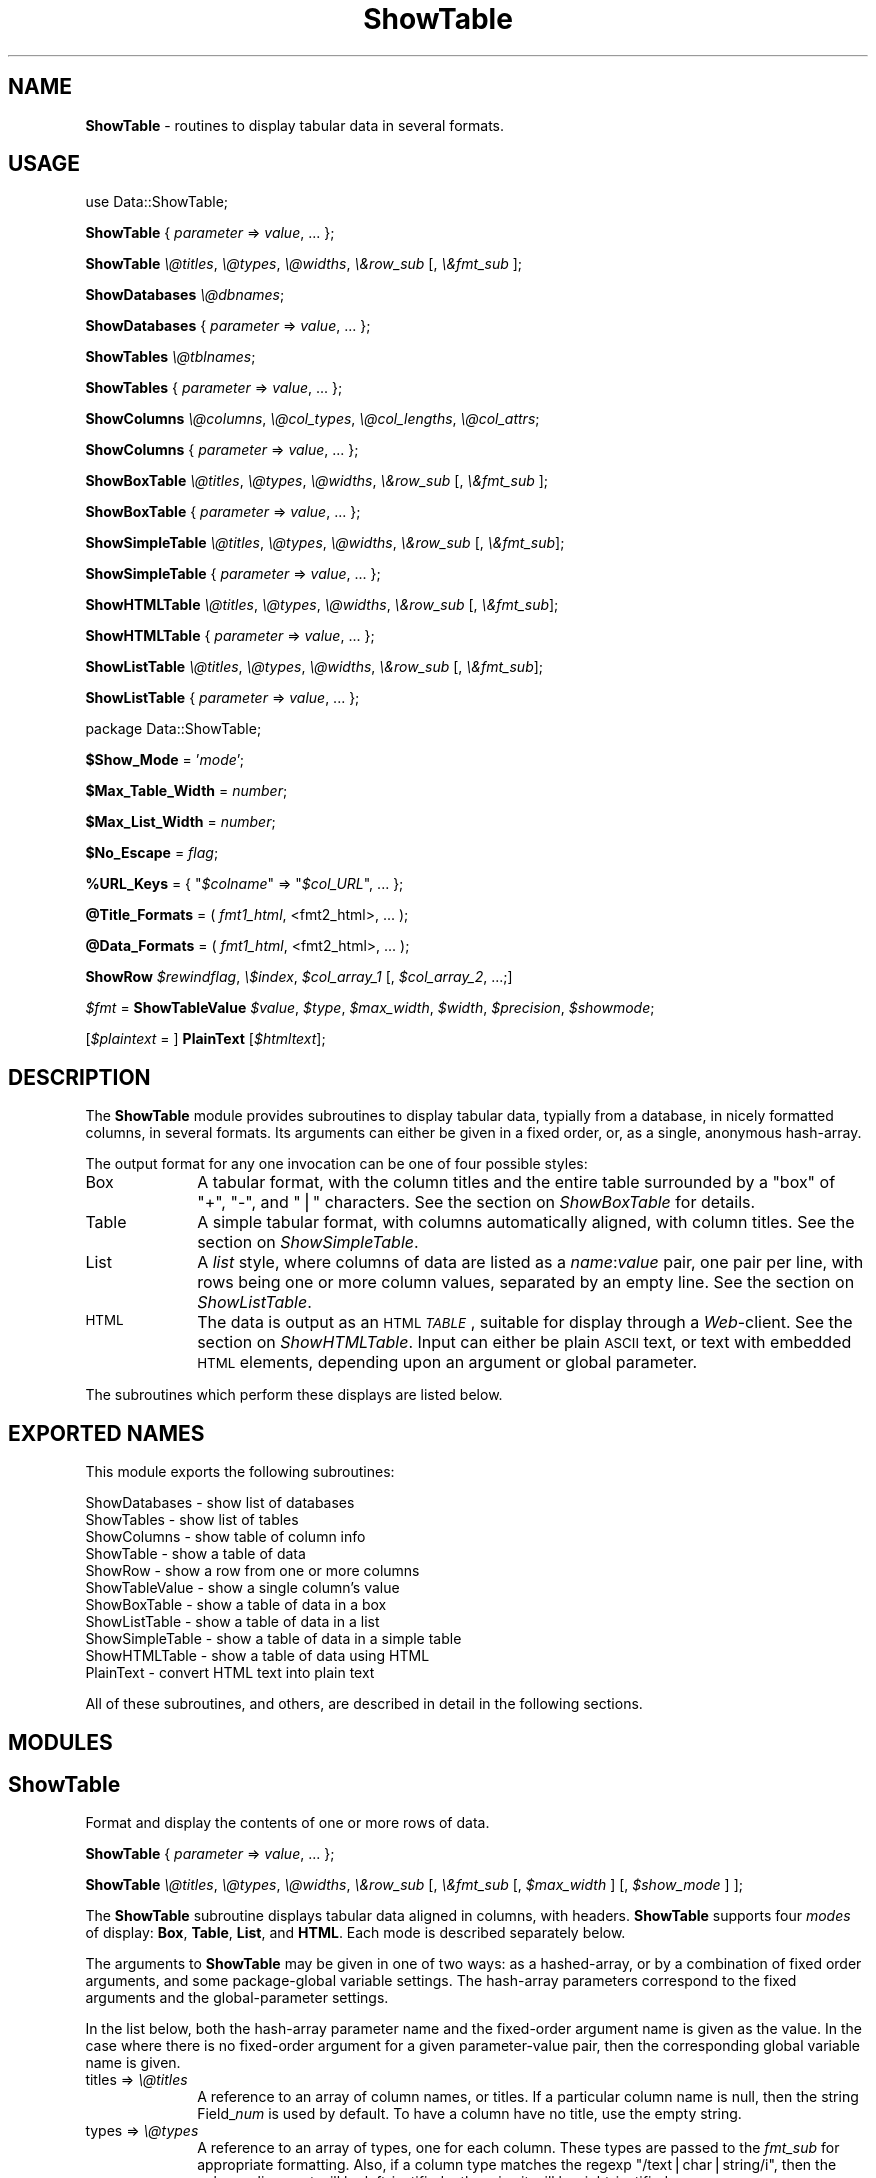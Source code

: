 .rn '' }`
''' $RCSfile$$Revision$$Date$
'''
''' $Log$
'''
.de Sh
.br
.if t .Sp
.ne 5
.PP
\fB\\$1\fR
.PP
..
.de Sp
.if t .sp .5v
.if n .sp
..
.de Ip
.br
.ie \\n(.$>=3 .ne \\$3
.el .ne 3
.IP "\\$1" \\$2
..
.de Vb
.ft CW
.nf
.ne \\$1
..
.de Ve
.ft R

.fi
..
'''
'''
'''     Set up \*(-- to give an unbreakable dash;
'''     string Tr holds user defined translation string.
'''     Bell System Logo is used as a dummy character.
'''
.tr \(*W-|\(bv\*(Tr
.ie n \{\
.ds -- \(*W-
.ds PI pi
.if (\n(.H=4u)&(1m=24u) .ds -- \(*W\h'-12u'\(*W\h'-12u'-\" diablo 10 pitch
.if (\n(.H=4u)&(1m=20u) .ds -- \(*W\h'-12u'\(*W\h'-8u'-\" diablo 12 pitch
.ds L" ""
.ds R" ""
'''   \*(M", \*(S", \*(N" and \*(T" are the equivalent of
'''   \*(L" and \*(R", except that they are used on ".xx" lines,
'''   such as .IP and .SH, which do another additional levels of
'''   double-quote interpretation
.ds M" """
.ds S" """
.ds N" """""
.ds T" """""
.ds L' '
.ds R' '
.ds M' '
.ds S' '
.ds N' '
.ds T' '
'br\}
.el\{\
.ds -- \(em\|
.tr \*(Tr
.ds L" ``
.ds R" ''
.ds M" ``
.ds S" ''
.ds N" ``
.ds T" ''
.ds L' `
.ds R' '
.ds M' `
.ds S' '
.ds N' `
.ds T' '
.ds PI \(*p
'br\}
.\"	If the F register is turned on, we'll generate
.\"	index entries out stderr for the following things:
.\"		TH	Title 
.\"		SH	Header
.\"		Sh	Subsection 
.\"		Ip	Item
.\"		X<>	Xref  (embedded
.\"	Of course, you have to process the output yourself
.\"	in some meaninful fashion.
.if \nF \{
.de IX
.tm Index:\\$1\t\\n%\t"\\$2"
..
.nr % 0
.rr F
.\}
.TH ShowTable 3 "perl 5.005, patch 03" "2/Mar/1997" "User Contributed Perl Documentation"
.UC
.if n .hy 0
.if n .na
.ds C+ C\v'-.1v'\h'-1p'\s-2+\h'-1p'+\s0\v'.1v'\h'-1p'
.de CQ          \" put $1 in typewriter font
.ft CW
'if n "\c
'if t \\&\\$1\c
'if n \\&\\$1\c
'if n \&"
\\&\\$2 \\$3 \\$4 \\$5 \\$6 \\$7
'.ft R
..
.\" @(#)ms.acc 1.5 88/02/08 SMI; from UCB 4.2
.	\" AM - accent mark definitions
.bd B 3
.	\" fudge factors for nroff and troff
.if n \{\
.	ds #H 0
.	ds #V .8m
.	ds #F .3m
.	ds #[ \f1
.	ds #] \fP
.\}
.if t \{\
.	ds #H ((1u-(\\\\n(.fu%2u))*.13m)
.	ds #V .6m
.	ds #F 0
.	ds #[ \&
.	ds #] \&
.\}
.	\" simple accents for nroff and troff
.if n \{\
.	ds ' \&
.	ds ` \&
.	ds ^ \&
.	ds , \&
.	ds ~ ~
.	ds ? ?
.	ds ! !
.	ds /
.	ds q
.\}
.if t \{\
.	ds ' \\k:\h'-(\\n(.wu*8/10-\*(#H)'\'\h"|\\n:u"
.	ds ` \\k:\h'-(\\n(.wu*8/10-\*(#H)'\`\h'|\\n:u'
.	ds ^ \\k:\h'-(\\n(.wu*10/11-\*(#H)'^\h'|\\n:u'
.	ds , \\k:\h'-(\\n(.wu*8/10)',\h'|\\n:u'
.	ds ~ \\k:\h'-(\\n(.wu-\*(#H-.1m)'~\h'|\\n:u'
.	ds ? \s-2c\h'-\w'c'u*7/10'\u\h'\*(#H'\zi\d\s+2\h'\w'c'u*8/10'
.	ds ! \s-2\(or\s+2\h'-\w'\(or'u'\v'-.8m'.\v'.8m'
.	ds / \\k:\h'-(\\n(.wu*8/10-\*(#H)'\z\(sl\h'|\\n:u'
.	ds q o\h'-\w'o'u*8/10'\s-4\v'.4m'\z\(*i\v'-.4m'\s+4\h'\w'o'u*8/10'
.\}
.	\" troff and (daisy-wheel) nroff accents
.ds : \\k:\h'-(\\n(.wu*8/10-\*(#H+.1m+\*(#F)'\v'-\*(#V'\z.\h'.2m+\*(#F'.\h'|\\n:u'\v'\*(#V'
.ds 8 \h'\*(#H'\(*b\h'-\*(#H'
.ds v \\k:\h'-(\\n(.wu*9/10-\*(#H)'\v'-\*(#V'\*(#[\s-4v\s0\v'\*(#V'\h'|\\n:u'\*(#]
.ds _ \\k:\h'-(\\n(.wu*9/10-\*(#H+(\*(#F*2/3))'\v'-.4m'\z\(hy\v'.4m'\h'|\\n:u'
.ds . \\k:\h'-(\\n(.wu*8/10)'\v'\*(#V*4/10'\z.\v'-\*(#V*4/10'\h'|\\n:u'
.ds 3 \*(#[\v'.2m'\s-2\&3\s0\v'-.2m'\*(#]
.ds o \\k:\h'-(\\n(.wu+\w'\(de'u-\*(#H)/2u'\v'-.3n'\*(#[\z\(de\v'.3n'\h'|\\n:u'\*(#]
.ds d- \h'\*(#H'\(pd\h'-\w'~'u'\v'-.25m'\f2\(hy\fP\v'.25m'\h'-\*(#H'
.ds D- D\\k:\h'-\w'D'u'\v'-.11m'\z\(hy\v'.11m'\h'|\\n:u'
.ds th \*(#[\v'.3m'\s+1I\s-1\v'-.3m'\h'-(\w'I'u*2/3)'\s-1o\s+1\*(#]
.ds Th \*(#[\s+2I\s-2\h'-\w'I'u*3/5'\v'-.3m'o\v'.3m'\*(#]
.ds ae a\h'-(\w'a'u*4/10)'e
.ds Ae A\h'-(\w'A'u*4/10)'E
.ds oe o\h'-(\w'o'u*4/10)'e
.ds Oe O\h'-(\w'O'u*4/10)'E
.	\" corrections for vroff
.if v .ds ~ \\k:\h'-(\\n(.wu*9/10-\*(#H)'\s-2\u~\d\s+2\h'|\\n:u'
.if v .ds ^ \\k:\h'-(\\n(.wu*10/11-\*(#H)'\v'-.4m'^\v'.4m'\h'|\\n:u'
.	\" for low resolution devices (crt and lpr)
.if \n(.H>23 .if \n(.V>19 \
\{\
.	ds : e
.	ds 8 ss
.	ds v \h'-1'\o'\(aa\(ga'
.	ds _ \h'-1'^
.	ds . \h'-1'.
.	ds 3 3
.	ds o a
.	ds d- d\h'-1'\(ga
.	ds D- D\h'-1'\(hy
.	ds th \o'bp'
.	ds Th \o'LP'
.	ds ae ae
.	ds Ae AE
.	ds oe oe
.	ds Oe OE
.\}
.rm #[ #] #H #V #F C
.SH "NAME"
\fBShowTable\fR \- routines to display tabular data in several formats.
.SH "USAGE"
\f(CWuse Data::ShowTable;\fR
.PP
\fBShowTable\fR { \fIparameter\fR => \fIvalue\fR, ... };
.PP
\fBShowTable\fR \fI\e@titles\fR, \fI\e@types\fR, \fI\e@widths\fR, \fI\e&row_sub\fR [, \fI\e&fmt_sub\fR ];
.PP
\fBShowDatabases\fR \fI\e@dbnames\fR;
.PP
\fBShowDatabases\fR { \fIparameter\fR => \fIvalue\fR, ... };
.PP
\fBShowTables\fR \fI\e@tblnames\fR;
.PP
\fBShowTables\fR { \fIparameter\fR => \fIvalue\fR, ... };
.PP
\fBShowColumns\fR \fI\e@columns\fR, \fI\e@col_types\fR, \fI\e@col_lengths\fR, \fI\e@col_attrs\fR;
.PP
\fBShowColumns\fR { \fIparameter\fR => \fIvalue\fR, ... };
.PP
\fBShowBoxTable\fR \fI\e@titles\fR, \fI\e@types\fR, \fI\e@widths\fR, \fI\e&row_sub\fR [, \fI\e&fmt_sub\fR ];
.PP
\fBShowBoxTable\fR { \fIparameter\fR => \fIvalue\fR, ... };
.PP
\fBShowSimpleTable\fR \fI\e@titles\fR, \fI\e@types\fR, \fI\e@widths\fR, \fI\e&row_sub\fR [, \fI\e&fmt_sub\fR];
.PP
\fBShowSimpleTable\fR { \fIparameter\fR => \fIvalue\fR, ... };
.PP
\fBShowHTMLTable\fR \fI\e@titles\fR, \fI\e@types\fR, \fI\e@widths\fR, \fI\e&row_sub\fR [, \fI\e&fmt_sub\fR];
.PP
\fBShowHTMLTable\fR { \fIparameter\fR => \fIvalue\fR, ... };
.PP
\fBShowListTable\fR \fI\e@titles\fR, \fI\e@types\fR, \fI\e@widths\fR, \fI\e&row_sub\fR [, \fI\e&fmt_sub\fR];
.PP
\fBShowListTable\fR { \fIparameter\fR => \fIvalue\fR, ... };
.PP
\f(CWpackage Data::ShowTable\fR;
.PP
\fB$Show_Mode\fR = \*(L'\fImode\fR\*(R';
.PP
\fB$Max_Table_Width\fR = \fInumber\fR;
.PP
\fB$Max_List_Width\fR = \fInumber\fR;
.PP
\fB$No_Escape\fR = \fIflag\fR;
.PP
\fB%URL_Keys\fR = { \*(L"\fI$colname\fR\*(R" => \*(L"\fI$col_URL\fR\*(R", ... };
.PP
\fB@Title_Formats\fR = ( \fIfmt1_html\fR, <fmt2_html>, ... );
.PP
\fB@Data_Formats\fR = ( \fIfmt1_html\fR, <fmt2_html>, ... );
.PP
\fBShowRow\fR \fI$rewindflag\fR, \fI\e$index\fR, \fI$col_array_1\fR [, \fI$col_array_2\fR, ...;]
.PP
\fI$fmt\fR = \fBShowTableValue\fR \fI$value\fR, \fI$type\fR, \fI$max_width\fR, \fI$width\fR, \fI$precision\fR, \fI$showmode\fR;
.PP
[\fI$plaintext\fR = ] \fBPlainText\fR [\fI$htmltext\fR];
.SH "DESCRIPTION"
The \fBShowTable\fR module provides subroutines to display tabular data,
typially from a database, in nicely formatted columns, in several formats.
Its arguments can either be given in a fixed order, or, as
a single, anonymous hash-array.
.PP
The output format for any one invocation can be one of four possible styles:
.Ip "Box" 10
A tabular format, with the column titles and the entire table surrounded by a
\*(L"box\*(R" of \*(L"\f(CW+\fR\*(R", \*(L"\f(CW-\fR\*(R", and \*(L"\f(CW|\fR\*(R" characters.  See the section on \fIShowBoxTable\fR for details.
.Ip "Table" 10
A simple tabular format, with columns automatically aligned, with column titles.
See the section on \fIShowSimpleTable\fR.
.Ip "List" 10
A \fIlist\fR style, where columns of data are listed as a \fIname\fR:\fIvalue\fR pair, one
pair per line, with rows being one or more column values, separated by an empty line.
See the section on \fIShowListTable\fR.
.Ip "\s-1HTML\s0" 10
The data is output as an \s-1HTML\s0 \fI\s-1TABLE\s0\fR, suitable for display through a \fIWeb\fR\-client.
See the section on \fIShowHTMLTable\fR.  Input can either be plain \s-1ASCII\s0 text, or text
with embedded \s-1HTML\s0 elements, depending upon an argument or global parameter.
.PP
The subroutines which perform these displays are listed below.
.SH "EXPORTED NAMES"
This module exports the following subroutines: 
.PP
.Vb 11
\& ShowDatabases    - show list of databases
\& ShowTables       - show list of tables
\& ShowColumns      - show table of column info
\& ShowTable        - show a table of data
\& ShowRow          - show a row from one or more columns
\& ShowTableValue   - show a single column's value
\& ShowBoxTable     - show a table of data in a box
\& ShowListTable    - show a table of data in a list
\& ShowSimpleTable  - show a table of data in a simple table
\& ShowHTMLTable    - show a table of data using HTML
\& PlainText        - convert HTML text into plain text
.Ve
All of these subroutines, and others, are described in detail in the
following sections.
.SH "MODULES"
.SH "ShowTable"
Format and display the contents of one or more rows of data.
.PP
\ \ \fBShowTable\fR { \fIparameter\fR => \fIvalue\fR, ... };
.PP
\ \ \fBShowTable\fR \fI\e@titles\fR, \fI\e@types\fR, \fI\e@widths\fR, \fI\e&row_sub\fR 
[, \fI\e&fmt_sub\fR [, \fI$max_width\fR ] [, \fI$show_mode\fR ] ];
.PP
The \fBShowTable\fR subroutine displays tabular data aligned in columns,
with headers.  \fBShowTable\fR supports four \fImodes\fR of display: \fBBox\fR, \fBTable\fR,
\fBList\fR, and \fBHTML\fR.  Each mode is described separately below.
.PP
The arguments to \fBShowTable\fR may be given in one of two ways: as a
hashed-array, or by a combination of fixed order arguments, and some
package-global variable settings.  The hash-array parameters correspond
to the fixed arguments and the global-parameter settings.
.PP
In the list below, both the hash-array parameter name and the
fixed-order argument name is given as the value.  In the case where
there is no fixed-order argument for a given parameter-value pair, then
the corresponding global variable name is given.
.Ip "\f(CWtitles\fR => \fI\e@titles\fR" 10
A reference to an array of column names, or titles.  If a particular column name
is null, then the string \f(CWField_\fInum\fR\fR is used by default.  To have a column
have no title, use the empty string.
.Ip "\f(CWtypes\fR => \fI\e@types\fR" 10
A reference to an array of types, one for each column.  These types are
passed to the \fIfmt_sub\fR for appropriate formatting.  Also, if a column
type matches the regexp \*(L"\f(CW/text|char|string/i\fR\*(R", then the column
alignment will be left-justified, otherwise it will be right-justified.
.Ip "\f(CWwidths\fR => \fI\e@widths\fR" 10
A reference to an array of column widths, which may be given as an integer, or
as a string of the form: \*(L"\fIwidth\fR.\fIprecision\fR\*(R".
.Ip "\f(CWrow_sub\fR => \fI\e&row_sub\fR" 10
A reference to a subroutine which successively returns rows of values in an array.
It is called for two purposes, each described separately:
.Sp
* To fetch successive rows of data:
.Sp
.Vb 1
\&    @row = &$row_sub(0);
.Ve
When given a null, zero, or empty argument, the next row is returned.
.Sp
* To initialize or rewind the data traversal.
.Sp
.Vb 1
\&    $rewindable = &$row_sub(1);
.Ve
When invoked with a non-null argument, the subroutine should rewind its
row pointer to start at the first row of data.  If the data which
\fIrow_sub\fR is traversing is not rewindable, it must return zero or null.
If the data is rewindable, a non-null, non-zero value should be returned.
.Sp
The \fIrow_sub\fR must expect to be invoked once with a non-null argument,
in order to discover whether or not the data is rewindable.  If the data
cannot be rewound, \fIrow_sub\fR will thereafter only be called with a zero
argument. 
.Sp
Specifically, \fIrow_sub\fR subroutine is used in this manner:
.Sp
.Vb 10
\&    $rewindable = &$row_sub(1);
\&    if ($rewindable) {
\&        while ((@row = &$row_sub(0)), $#row >= 0) {
\&            # examine lengths for optimal formatting
\&        }
\&        &$row_sub(1);   # rewind
\&    }
\&    while ((@row = &$row_sub(0)), $#row >= 0) {
\&        # format the data
\&    }
.Ve
The consequence of data that is not rewindable, a reasonably nice table
will still be formatted, but it may contain fairly large amounts of
whitespace for wide columns.
.Ip "\f(CWfmtsub\fR => \fI\e&fmt_sub\fR" 10
A reference to a subroutine which formats a value, according to its
type, width, precision, and the current column width.  It is invoked
either with a fixed list of arguments, or with a hash-array of parameter
and value pairs.
.Sp
.Vb 1
\&  $string = &fmt_sub { I<parameter> => I<value>, ... };
.Ve
.Vb 1
\&  $string = &fmt_sub($value, $type, $max_width, $width, $precision)
.Ve
If \fI\e&fmt_sub\fR is omitted, then a default subroutine, \fBShowTableValue\fR, 
will be used, which will use Perl's standard string formatting rules.
.Sp
The arguments to \fI\e&fmt_sub\fR, either as values passed in a fixed
order, or as part of the parameter value pair, are described in the
section on the section on \fIShowTableValue\fR below.
.Ip "\f(CWmax_width\fR => \fInumber\fR," 10
The maximum table width, including the table formatting characters.  If
not given, defaults to the global variable \fB$Max_Table_Width\fR;
.Ip "\f(CWshow_mode\fR => \*(N'\fImode\fR\*(T'," 10
The display mode of the output.  One of five strings: \f(CW'Box'\fR,
\&\f(CW'Table'\fR, \f(CW'Simple'\fR, \f(CW'List'\fR, and \f(CW'HTML'\fR.
.SH "ShowDatabases"
Show a list of database names.
.PP
\ \ \fBShowDatabases\fR \fI\e@dbnames\fR;
.PP
\ \ \fBShowDatabases\fR { \*(L'data\*(R' => \fI\e@dbnames\fR, \fIparameter\fR =>
\fIvalue\fR, ...};
.PP
\fBShowDatabases\fR is intended to be used to display a list of database
names, under the column heading of \*(L"Databases\*(R".  It is a special case
usage of \fBShowTable\fR (and can thus be passed any parameter suitable 
for \fBShowTable\fR.
.PP
The argument, \fI\e@dbnames\fR, is a reference to an array of strings, used
as the values of the single column display.
.SH "ShowTables"
Show an array of table names.
.PP
\ \ \fBShowTables\fR \fI\e@tblnames\fR;
.PP
\ \ \fBShowTables\fR { \*(L'data\*(R' => \fI\e@tblnames\fR, \fIparameter\fR => \fIvalue\fR, ...};
.PP
\fBShowTables\fR is used to display a list of table names, under the column
heading of \*(L"Tables\*(R".  It is a special case usage of \fBShowTable\fR, and can
be passed any the section on \fIShowTable\fR argument parameter.
.SH "ShowColumns"
Display a table of column names, types, and attributes.
.PP
\ \ \fBShowColumns\fR { \fIparameter\fR => \fIvalues\fR, ... };
.PP
\ \ \fBShowColumns\fR \fI\e@columns\fR, \fI\e@col_types\fR, \fI\e@col_lengths\fR, \fI\e@col_attrs\fR;
.PP
The \fBShowColumns\fR subroutine displays a table of column names, types, lengths,
and other attributes in a nicely formatted table.  It is a special case usage
of \fBShowTable\fR, and can be passed any argument suitable for the section on \fIShowTable\fR;
.PP
The arguments are:
.Ip "\f(CWcolumns\fR = \fI\e@columns\fR" 10
An array of column names.  This provides the value for the first column
of the output.
.Ip "\f(CWcol_types\fR = \fI\e@col_types\fR" 10
An array of column types names.  This provides the value for the second
column. 
.Ip "\f(CWcol_lengths\fR = \fI\e@col_lengths\fR" 10
An array of maximum lengths for corresponding columns.  This provides
the value for the third column of the output.
.Ip "\f(CWcol_attrs\fR = \fI\e@col_attrs\fR" 10
An array of column attributes array references (ie: an array of arrays).
The attributes array for the first column are at \*(L"\fI$col_attrs\fR\-\e>[0]\*(R".
The first attribute of the second column is \*(L"\fI$col_attrs\fR\-\e>[1][0]\*(R".
.PP
The columns, types, lengths, and attributes are displayed in a table
with the column headings: \*(L"Column\*(R", \*(L"Type\*(R", \*(L"Length\*(R", and \*(L"Attributes\*(R".
This is a special case usage of \fBShowTable\fR, and can be passed
additional arguments suitable for the section on \fIShowTable\fR.
.SH "ShowBoxTable"
Show tabular data in a box.
.PP
\ \ \fBShowBoxTable\fR { \fIparameter\fR = \fIvalue\fR, ... };
.PP
\ \ \fBShowBoxTable\fR \fI\e@titles\fR, \fI\e@types\fR, \fI\e@widths\fR, \fI\e&row_sub\fR
\ \ \ \ \ \ [, [ \fI\e&fmt_sub\fR ] [, \fI$max_width\fR ] ];
.PP
The \fBShowBoxTable\fR displays tabular data in titled columns using a \*(L"box\*(R" 
of ASCII graphics, looking something like this:
 
.PP
.Vb 9
\&        +------------+----------+-----+----------+ 
\&        | Column1    | Column2  | ... | ColumnN  |
\&        +------------+----------+-----+----------+
\&        | Value11    | Value12  | ... | Value 1M |
\&        | Value21    | Value22  | ... | Value 2M |
\&        | Value31    | Value32  | ... | Value 3M |
\&        |  ...       |  ...     | ... |  ...     |
\&        | ValueN1    | ValueN2  | ... | Value NM |
\&        +------------+----------+-----+----------+
.Ve
The arguments are the same as with the section on \fIShowTable\fR.  If the \fI@titles\fR array
is empty, the header row is omitted.
.SH "ShowSimpleTable"
Display a table of data using a simple table format.
.PP
\ \ \fBShowSimpleTable\fR \fI\e@titles\fR, \fI\e@types\fR, \fI\e@widths\fR, \fI\e&row_sub\fR [, \fI\e&fmt_sub\fR];
.PP
\ \ \fBShowSimpleTable\fR { \fIparameter\fR => \fIvalues\fR, ... };
.PP
The \fBShowSimpleTable\fR subroutine formats data into a simple table of
aligned columns, in the following example:
.PP
.Vb 4
\&   Column1  Column2  Column3
\&   -------  -------  -------
\&   Value1   Value2   Value3
\&   Value12  Value22  Value32
.Ve
Columns are auto-sized by the data's widths, plus two spaces between columns.
Values which are too long for the maximum colulmn width are wrapped within
the column.
.SH "ShowHTMLTable"
Display a table of data nicely using HTML tables.
.PP
\ \ \fBShowHTMLTable\fR { \fIparameter\fR => \fIvalue\fR, ... };
.PP
\ \ \fBShowHTMLTable\fR \fI\e@titles\fR, \fI\e@types\fR, \fI\e@widths\fR, \fI\e&row_sub\fR
[, \fI\e&fmt_sub\fR [, \fI$max_width\fR [, \fI\e%URL_Keys\fR [, \fI$no_escape\fR 
[, I<\e@title_formats [, I<\e@data_formats [, \fI$table_attrs\fR ] ] ] ] ] ] ];
.PP
The \fBShowHTMLTable\fR displays one or more rows of columns of data using
the HTML \f(CW\e<TABLE\e\fR> feature.  In addition to the usual parameter arguments
of the section on \fIShowTable\fR, the following parameter arguments are defined:
.Ip "\f(CWurl_keys\fR => \fI\e%URL_Keys\fR," 10
This is a hash array of column names (titles) and corresponding base
URLs.  The values of any column names or indexes occuring as keys in
the hash array will be generated as hypertext anchors using the
associated \fIprintf\fR\-like string as the base \s-1URL\s0. Either the column name
or the column index (beginning with 1) may be used as the hash key.
.Sp
In the string value, these macros can be substituted:  
.Sp
\*(L"\f(CW%K\fR\*(R" is replaced with the column name.
.Sp
\*(L"\f(CW%V\fR\*(R" is replaced with the column value;
.Sp
\*(L"\f(CW%I\fR\*(R" is replaced with the column index.
.Sp
For example, if we define the array:
.Sp
.Vb 3
\&    $base_url = "http://www.$domain/cgi/lookup?col=%K?val=%V";
\&    %url_cols = ('Author' => $base_url,
\&                 'Name'   => $base_url);
.Ve
Then, the values in the \f(CWAuthor\fR column will be generated with the following
\s-1HTML\s0 text:
.Sp
.Vb 1
\&    <A HREF="http://www.$domain/cgi/lookup?col=Author?val=somevalue>somevalue</A>
.Ve
and the values in the \f(CWName\fR column will be generated with the \s-1URL\s0:
.Sp
.Vb 1
\&    <A HREF="http://www.$domain/cgi/lookup?col=Name?val=othervalue>othervalue</A>
.Ve
If this variable is not given, it will default to the global variable
\f(CW\e%URL_Keys\fR.
.Ip "\f(CWno_escape\fR => \fIboolean\fR," 10
Unless \fB$no_escape\fR is set, \s-1HTML\s0\-escaping is performed on the data
values in order to properly display the special \s-1HTML\s0 formatting
characters : \*(L'\e<\*(R', \*(L'\e>\*(R', and \*(L'&\*(R'.  If you wish to display data with
embedded \s-1HTML\s0 text, you must set \fB$no_escape\fR.
.Sp
Enabling embedded \s-1HTML\s0, turns on certain heuristics which enable the
user to more completely define appearance of the table.  For instance,
any \f(CW\e<TR\e\fR> tokens found embedded *anywhere* within a row of data will
be placed at the front of the row, within the generated \f(CW\e<TR\e\fR>.
.Sp
Similarly, a row of data containing the \f(CW\e<THEAD\e\fR> or \f(CW\e<TFOOT\e\fR>
tokens, and their closing counterparts, will begin and end, respectively
a table header or footer data.
.Ip "\f(CWtitle_formats\fR => \fI\e@title_formats\fR," 10
.Ip "\f(CWtformats\fR => \fI\e@title_formats\fR," 10
An array of \s-1HTML\s0 formatting elements for the column titles, one for each
column.  Each array element is a list of one or more \s-1HTML\s0 elements,
given as \f(CW\e<ELEMENT\e\fR> or plainly, \f(CWELEMENT\fR, and separated by a comma
\&\f(CW','\fR, semi-colon \f(CW';'\fR, or vertical bar \f(CW'|'\fR.  Each given \s-1HTML\s0
element is prepended to the corresponding column title, in the order
given.  The corresponding \s-1HTML\s0 closing elements are appended in the
opposite order.
.Sp
For example, if \fI\e@title_formats\fR contains the two elements:
.Sp
.Vb 1
\&    [ 'FONT SIZE=+2,BOLD', 'FONT COLOR=red,EM' ]
.Ve
then the text output for the title of the first column would be:
.Sp
.Vb 1
\&    <FONT SIZE=+2><BOLD>I<column_1_title></BOLD></FONT>
.Ve
If \f(CWtitle_formats\fR is omitted, the global variable \fB@Title_Formats\fR
is used by default.
.Ip "\f(CWdata_formats\fR => \fI\e@data_formats\fR," 10
.Ip "\f(CWdformats\fR => \fI\e@data_formats\fR," 10
Similar to \f(CWtitle_formats\fR, this array provides \s-1HTML\s0 formatting for
the columns of each row of data.  If \f(CWdata_formats\fR is omitted or
null, then the global variable \fB\e@Data_Formats\fR is used by default.
.Ip "\f(CWtable_attrs\fR => \fI$table_attrs\fR," 10
This variable defines a string of attributes to be inserted within the
\f(CW\e<TABLE\e\fR> token.  For example, if the user wishes to have no table
border:
.Sp
.Vb 5
\&    ShowHTMLTable { 
\&        ...
\&        table_attrs => 'BORDER=0', 
\&        ...
\&    };
.Ve
.SH "ShowListTable"
Display a table of data using a list format.
.PP
\ \ \fBShowListTable\fR { \fIparameter\fR => \fIvalue\fR, ... };
.PP
\ \ \fBShowListTable\fR \fI\e@titles\fR, \fI\e@types\fR, \fI\e@widths\fR, \fI\e&row_sub\fR 
[, \fI\e&fmt_sub\fR [, \fI$max_width\fR [, \fI$wrap_margin\fR ] ] ];
.PP
The arguments for \fBShowListTable\fR are the same as for the section on \fIShowTable\fR,
except for those described next.
.Ip "\f(CWmax_width\fR = \fInumber\fR," 10
.Ip "\f(CWwrap_margin\fR = \fInumber\fR," 10
Lines are truncated, and wrapped when their length exceeds
\fI$max_width\fR.  Wrapping is done on a word-basis, unless the resulting
right margin exceeds \fI$wrap_margin\fR, in which case the line is simply
truncated at the \fI$max_width\fR limit.
.Sp
The \fI$max_width\fR variable defaults to \fB$Max_List_Width\fR.  The
\fI$wrap_margin\fR defaults to \fB$List_Wrap_Margin\fR.
.PP
In \fIList\fR mode, columns (called \*(L"fields\*(R" in List mode) are displayed
wth a field name and value pair per line, with records being one or
more fields .  In other words, the output of a table would
look something like this:
.PP
.Vb 18
\&    Field1_1: Value1_1
\&    Field1_2: Value1_2
\&    Field1_3: Value1_3
\&    ...
\&    Field1-N: Value1_M
\&    <empty line>
\&    Field2_1: Value2_1
\&    Field2_2: Value2_2
\&    Field2_3: Value2_3
\&    ...
\&    Field2_N: Value2_N
\&    ...
\&    FieldM_1: ValueM_1
\&    FieldM_2: ValueM_2
\&    ...
\&    FieldM_N: ValueM_N
\&    <empty line>
\&    <empty line>
.Ve
Characteristics of \fIList\fR mode:
.Ip "\(bu" 10
two empty lines indicate the end of data.
.Ip "\(bu" 10
An empty field (column) may be omitted, or may have a label, but no
data.
.Ip "\(bu" 10
A long line can be continue by a null field (column):
.Sp
.Vb 2
\&    Field2: blah blah blah
\&          : blah blah blah
.Ve
.Ip "\(bu" 10
On a continuation, the null field is an arbitrary number of leading
white space, a colon \*(L':\*(R', a single blank or tab, followed by the
continued text.
.Ip "\(bu" 10
Embedded newlines are indicated by the escape mechanism \*(L"\en\*(R".
Similarly, embedded tabs are indicated with \*(L"\et\*(R", returns with \*(L"\er\*(R". 
.Ip "\(bu" 10
If the \fI@titles\fR array is empty, the field names \*(L"\f(CWField_\fR\fI\s-1NN\s0\fR\*(R" are used
instead.
.SH "ShowRow"
Fetch rows successively from one or more columns of data.
.PP
\ \ \fBShowRow\fR \fI$rewindflag\fR, \fI\e$index\fR, \fI$col_array_1\fR [, \fI$col_array_2\fR, ...;]
.PP
The \fBShowRow\fR subroutine returns a row of data from one or more
columns of data.  It is designed to be used as a \fIcallback\fR routine,
within the \fBShowTable\fR routine.   It can be used to select elements
from one or more array reference arguments.
.PP
If passed two or more array references as arguments, elements of the
arrays selected by \fI$index\fR are returned as the \*(L"row\*(R" of data.
.PP
If a single array argument is passed, and each element of the array is
itself an array, the subarray is returned as the \*(L"row\*(R" of data.
.PP
If the \fI$rewindflag\fR flag is set, then the \fI$index\fR pointer is reset
to zero, and \*(L"true\*(R" is returned (a scalar 1).  This indicates that the
data is rewindable to the \fBShowTable\fR routines.
.PP
When the \fI$rewindflag\fR is not set, then the current row of data, as
determined by \fI$index\fR is returned, and \fI$index\fR will
have been incremented.
.PP
An actual invocation (from \fBShowColumns\fR) is:
.PP
.Vb 3
\&  ShowTable \e@titles, \e@types, \e@lengths, 
\&      sub { &ShowRow( $_[0], \e$current_row, $col_names, $col_types,
\&                      $col_lengths, \e@col_attrs); };
.Ve
In the example above, after each invocation, the \fI$current_row\fR argument 
will have been incremented.
.SH "ShowTableValue"
Prepare and return a formatted representation of a value.  A value
argument, using its corresponding type, effective width, and precision
is formatted into a field of a given maximum width. 
.PP
\ \ \fI$fmt\fR = \fBShowTableValue\fR \fI$value\fR, \fI$type\fR, \fI$max_width\fR, \fI$width\fR, \fI$precision\fR, \fI$showmode\fR;
.Ip "\f(CWwidth\fR => \fI$width\fR" 10
.Ip "\fI$width\fR" 10
The width of the current value.  If omittied, \fI$max_width\fR is assumed.
.Ip "\f(CWprecision\fR => \fI$precision\fR" 10
.Ip "\fI$precision\fR" 10
The number of decimal digits; zero is assumed if omittied.
.Ip "\f(CWvalue\fR => \fI$value\fR" 10
.Ip "\fI$value\fR" 10
The value to be formatted.
.Ip "\fI$type\fR" 10
The type name of the value; eg: \f(CWchar\fR, \f(CWvarchar\fR, \f(CWint\fR, etc.
.Ip "\f(CWmaxwidth\fR => \fI$max_width\fR" 10
.Ip "\fI$max_width\fR" 10
The maximum width of any value in the current value's column.  If \fI$width\fR
is zero or null, \fI$max_width\fR is used by default.  \fI$max_width\fR is also
used as a \fIminimum\fR width, in case \fI$width\fR is a smaller value.
.Ip "\fI$width\fR" 10
The default width of the value, obtained from the width specification of the
column in which this value occurs.
.Ip "\fI$precision\fR" 10
The precision specification, if any, from the column width specification.
.Ip "\fI$showmode\fR" 10
The mode of the output: one of \*(L"table\*(R", \*(L"list\*(R", \*(L"box\*(R", or \*(L"html\*(R".  Currently,
only the \*(L"html\*(R" mode is significant: it is used to avoid using \s-1HTML\s0 tokens
as part of the formatted text and length calculations.
.SH "PlainText"
\ \ \fI$plaintext\fR = \fB&PlainText\fR(\fI$htmltext\fR);
.PP
\ \ \fB&PlainText\fR
.PP
This function removes any HTML formatting sequences from the input argument,
or from \f(CW$_\fR if no argument is given.  The resulting plain text is returned
as the result.
.SH "VARIABLES"
The following variables may be set by the user to affect the display (with
the defaults enclosed in square brackets [..]):
.Ip "\fB$Show_Mode\fR [Box]" 10
This is the default display mode when using \fBShowTable\fR.  The
environment variable, \f(CW$ENV{'SHOW_MODE'}\fR, is used when this variable is
null or the empty string.  The possible values for this variable are:
\f(CW"Box"\fR, \f(CW"List"\fR, \f(CW"Table"\fR, and \f(CW"HTML"\fR.  Case is insignificant.
.Ip "\fB$List_Wrap_Margin\fR [2]" 10
This variable's value determines how large a margin to keep before wrarpping a
long value's display in a column.  This value is only used in \*(L"List\*(R" mode.
.Ip "\fB$Max_List_Width\fR [80]" 10
This variable, used in \*(L"List\*(R" mode, is used to determine how long an output line
may be before wrapping it.  The environment variable, \f(CW$ENV{'COLUMNS'}\fR, is
used to define this value when it is null.
.Ip "\fB$Max_Table_Width\fR ['']" 10
This variable, when set, causes all tables to have their columns scaled
such that their total combined width does not exceed this value.  When
this variable is not set, which is the default case, there is no maximum
table width, and no scaling will be done.
.Ip "\fB$No_Escape\fR ['']" 10
If set, allows embedded \s-1HTML\s0 text to be included in the data displayed
in an \s-1HTML\s0\-formatted table.  By default, the \s-1HTML\s0 formatting characters
("<\*(R", \*(L">\*(R", and \*(L"&") occuring in values are escaped.
.Ip "\fB%URL_Keys\fR" 10
In \s-1HTML\s0 mode, this variable is used to recognize which columns are to be 
displayed with a corresponding hypertext anchor.  See the section on \fIShowHTMLTable\fR 
for more details.
.Ip "\fB@HTML_Elements\fR" 10
An array of \s-1HTML\s0 elements (as of \s-1HTML\s0 3.0) used to recognize and strip for 
width calculations.
.Ip "\fB$HTML_Elements\fR" 10
A regular expression string formed from the elements of \fB@HTML_Elements\fR.
.SH "INTERNAL SUBROUTINES"
.SH "get_params"
\ \ my \fI$args\fR = \fB&get_params\fR \fI\e@argv\fR, \fI\e%params\fR, \fI\e@arglist\fR;
.PP
Given the \fI@argv\fR originally passed to the calling sub, and the hash of
named parameters as \fI%params\fR, and the array of parameter names in the
order expected for a pass-by-value invocation, set the values of each of
the variables named in \fI@vars\fR.  
.PP
If the only element of the \fI@argv\fR is a hash array, then set the
variables to the values of their corresponding parameters used as keys
to the hash array.  If the parameter is not a key of the \fI%params\fR
hash, and is not a key in the global hash \fB%ShowTableParams\fR, then an
error is noted.
.PP
When \fI@argv\fR has multiple elements, or is not a hash array, set each
variable, in the order given within \fI@arglist\fR, to the values from the
\fI@argv\fR, setting the variables named by each value in \fI%params\fR.
.PP
Variables may given either by name or by reference.
.PP
The result is a HASH array reference, either corresponding directly to
the HASH array passed as the single argument, or one created by
associating the resulting variable values to the parameter names
associated with the variable names.
.SH "html_formats"
\ \ (\fI$prefixes\fR,\fI$suffixes\fR) = \fBhtml_formats\fR \fI\e@html_formats\fR;
.PP
The \fBhtml_format\fR function takes an array reference of HTML formatting
elements \fI\e@html_formats\fR, and builds two arrays of strings: the first:
\fI$prefixes\fR, is an array of prefixes containing the corresponding HTML
formatting elements from \fI\e@html_formats\fR, and the second,
\fI$suffixes\fR, containing the appropriate HTML closing elements, in the
opposite order.
.PP
The result is designed to be used as prefixes and suffixes for the
corresponding titles and column values.
.PP
The array \fI\e@html_formats\fR contains lists of HTML formatting elements,
one for each column (either title or data).  Each array element is a
list of one or more HTML elements, either given in HTML syntax, or as a
\*(L"plain\*(R" name (ie: given as \f(CW\e<ELEMENT\e\fR> or plainly, \f(CWELEMENT\fR).
Multiple elements are separated by a comma \f(CW','\fR.
.PP
The resulting array of \fI$prefixes\fR contains the corresponding opening
elements, in the order given, with the proper HTML element syntax.  The
resulting array of \fI$suffixes\fR contains the closing elements, in the
opposite order given, with the proper HTML element syntax.
.PP
For example, if \fI\e@html_formats\fR contains the two elements:
.PP
.Vb 1
\&    [ 'FONT SIZE=+2,BOLD', 'FONT COLOR=red,EM' ]
.Ve
then the resulting two arrays will be returned as:
.PP
.Vb 2
\&    [ [ '<FONT SIZE=+2><BOLD>', '<FONT COLOR=red><EM>' ],
\&      [ '</FONT></BOLD>',       '</FONT></EM>' ] ]
.Ve
.SH "calc_widths"
\ \ (\fI$num_cols\fR, \fI$widths\fR, \fI$precision\fR, \fI$max_widths\fR) =
\ \ \fB&calc_widths\fR( \fI$widthspec\fR, \fI$titles\fR, \fI$rewindable\fR,
\ \ \ \ \ \ \fI$row_sub\fR, \fI$fmt_sub\fR, \fI$types\fR, \fI$showmode\fR, 
\ \ \ \ \ \ \fI$max_width\fR);
.Sh "\fB\s-1DESCRIPTION\s0\fR"
\fBcalc_widths\fR is a generalized subroutine used by all the \fBShowTable\fR
variant subroutines to setup internal variables prior to formatting for
display.  \fBCalc_widths\fR handles the column width and precision
analysis, including scanning the data (if rewindable) for appropriate
default values.
.PP
The number of columns in the data is returned, as well as three arrays:
the declared column widths, the column precision values, and the maximum
column widths.
.Sh "\fB\s-1RETURN\s0 \s-1VALUES\s0\fR"
.Ip "\fI$num_cols\fR" 10
is the number of columns in the data.  If the data is not rewindable,
this is computed as the maximum of the number of elements in the
\fI$widthspec\fR array and the number of elements in the \fI$titles\fR
array.  When the data is rewindable, this is the maximum of the number
of columns of each row of data.
.Ip "\fI$widths\fR" 10
is the column widths array ref, without the precision specs (if any).
Each column's width value is determined by the original \fI$widthspec\fR
value and/or the maximum length of the formatted data for the column.
.Ip "\fI$precision\fR" 10
is the precision component (if any) of the original \fI$widthspec\fR
array ref.  If there was no original precision component from the \fI$widthspec\fR,
and the data is rewindable, then the data is examined to determine the
maximum default precision.
.Ip "\fI$max_widths\fR" 10
is the ref to the array of maximum widths for the given columns.
.Sh "\fB\s-1ARGUMENTS\s0\fR"
.Ip "\fI$widthspec\fR" 10
A reference to an array of column width (or length) values, each given
as an integer, real number, or a string value of
\*(L"\fIwidth\fR.\fIprecision\fR\*(R".  If a value is zero or null, the length of the
corresponding formatted data (if rewindable) and column title length are
used to determine a reasonable default.
.Sp
If a column's \fIwidth\fR portion is a positive, non-zero number, then the
column will be this wide, regardless of the values lengths of the data
in the column.
.Sp
If the column's \fIwidth\fR portion is given as a negative number, then the
positive value is used as a minimum column width, with no limit on the
maximum column width.  In other words, the column will be at least
\fIwidth\fR characters wide.
.Sp
If the data is not rewindable, and a column's width value is null or
zero, then the length of the column title is used.  This may cause severe
wrapping of data in the column, if the column data lengths are much
greater than the column title widths.
.Ip "\fI$titles\fR" 10
The array ref to the column titles; used to determine the minimum
acceptable width, as well as the default number of columns.  If the
\f(CW$titles\fR array is empty, then the \f(CW$widthspec\fR array is used to
determine the default number of columns.
.Ip "\fI$rewindable\fR" 10
A flag indicating whether or not the data being formatted is rewindable.
If this is true, a pass over the data will be done in order to calculate
the maximum lengths of the actual formatted data, using \fI$fmt_sub\fR
(below), rather than just rely on the declared column lengths.  This
allows for optimal column width adjustments (ie: the actual column
widths may be less than the declared column widths).
.Sp
If it is not desired to have the column widths dynamically adjusted,
then set the \fI$rewindable\fR argument to 0, even if the data is
rewindable.
.Ip "\fI$row_sub\fR" 10
The code reference to the subroutine which returns the data; invoked
only if \fI$rewindable\fR is non-null.
.Ip "\fI$fmt_sub\fR" 10
The subroutine used to determine the length of the data when formatted;
if this is omitted or null, the length of the data is used by default.
The \fI$fmt_sub\fR is used only when the data is rewindable.
.Ip "\fI$types\fR" 10
An array reference to the types of each of the value columns; used only 
when \fI$fmt_sub\fR is invoked.
.Ip "\fI$showmode\fR" 10
A string indicating the mode of the eventual display; one of four strings:
\*(L"\f(CWbox\fR\*(R", \*(L"\f(CWtable\fR\*(R", \*(L"\f(CWlist\fR\*(R", and \*(L"\f(CWhtml\fR\*(R".  Used to adjust widths
for formatting requirements.
.Ip "\fI$max_width\fR" 10
The maximum width of the table being formatted.  If set, and the total
sum of the individual columns exceeds this value, the column widths are
scaled down uniformly.  If not set (null), no column width scaling is done.
.SH "putcell"
\ \ \fI$wrapped\fR = \fB&putcell\fR( \fI\e@cells\fR, \fI$c\fR, \fI$cell_width\fR, \fI\e@prefix\fR, \fI\e@suffix\fR, \fI$wrap_flag\fR );
.PP
Output the contents of an array cell at \fI$cell\fR[\fI$c\fR], causing text
longer than \fI$cell_width\fR to be saved for output on subsequent calls.
Prefixing the output of each cell's value is a string from the
two-element array \fI@prefix\fR.  Suffixing each cell's value is a string
from the two-element array \fI@suffix\fR.  The first element of either 
array is selected when \fI$wrap_flag\fR is zero or null, or when there is
no more text in the current to be output.  The second element
is selected when \fI$wrap_flag\fR is non-zero, and when there is more text in
the current cell to be output.
.PP
In the case of text longer than \fI$cell_width\fR, a non-zero value is
returned. 
.PP
Cells with undefined data are not output, nor are the prefix or suffix
strings. 
.SH "center"
Center a string within a given width.
.PP
\ \ \fI$field\fR = \fBcenter\fR \fI$string\fR, \fI$width\fR;
.SH "max"
Compute the maximum value from a list of values.
.PP
\ \ \fI$max\fR = \fB&max\fR( \fI@values\fR );
.SH "min"
Compute the minum value from a list of values.
.PP
\ \ \fI$min\fR = \fB&min\fR( \fI@values\fR );
.SH "max_length"
Compute the maximum length of a set of strings in an array reference.
.PP
\ \ \fI$maxlength\fR = \fB&max_length\fR( \fI\e@array_ref\fR );
.SH "htmltext"
Translate regular text for output into an HTML document.  This means
certain characters, such as \*(L"&\*(R", \*(L">\*(R", and \*(L"<\*(R" must be escaped. 
.PP
\ \ \fI$output\fR = \fB&htmltext\fR( \fI$input\fR [, \fI$allflag\fR ] );
.PP
If \fI$allflag\fR is non-zero, then all characters are escaped.  Normally,
only the four HTML syntactic break characters are escaped.
.SH "out"
Print text followed by a newline.
.PP
\ \ \fBout\fR \fI$fmt\fR [, \fI@text\fR ];
.SH "put"
Print text (without a trailing newline).
.PP
\ \ \fBout\fR \fI$fmt\fR [, \fI@text\fR ];
.SH "AUTHOR"
Alan K. Stebbens <aks@sgi.com>
.SH "BUGS"
.Ip "\(bu" 10
Embedded \s-1HTML\s0 is how the user can insert formatting overrides.  However,
the \s-1HTML\s0 formatting techniques have not been given much consideration --
feel free to provide constructive feedback.

.rn }` ''
.IX Title "ShowTable 3"
.IX Name "B<ShowTable> - routines to display tabular data in several formats."

.IX Header "NAME"

.IX Header "USAGE"

.IX Header "DESCRIPTION"

.IX Item "Box"

.IX Item "Table"

.IX Item "List"

.IX Item "\s-1HTML\s0"

.IX Header "EXPORTED NAMES"

.IX Header "MODULES"

.IX Header "ShowTable"

.IX Item "\f(CWtitles\fR => \fI\e@titles\fR"

.IX Item "\f(CWtypes\fR => \fI\e@types\fR"

.IX Item "\f(CWwidths\fR => \fI\e@widths\fR"

.IX Item "\f(CWrow_sub\fR => \fI\e&row_sub\fR"

.IX Item "\f(CWfmtsub\fR => \fI\e&fmt_sub\fR"

.IX Item "\f(CWmax_width\fR => \fInumber\fR,"

.IX Item "\f(CWshow_mode\fR => \*(N'\fImode\fR\*(T',"

.IX Header "ShowDatabases"

.IX Header "ShowTables"

.IX Header "ShowColumns"

.IX Item "\f(CWcolumns\fR = \fI\e@columns\fR"

.IX Item "\f(CWcol_types\fR = \fI\e@col_types\fR"

.IX Item "\f(CWcol_lengths\fR = \fI\e@col_lengths\fR"

.IX Item "\f(CWcol_attrs\fR = \fI\e@col_attrs\fR"

.IX Header "ShowBoxTable"

.IX Header "ShowSimpleTable"

.IX Header "ShowHTMLTable"

.IX Item "\f(CWurl_keys\fR => \fI\e%URL_Keys\fR,"

.IX Item "\f(CWno_escape\fR => \fIboolean\fR,"

.IX Item "\f(CWtitle_formats\fR => \fI\e@title_formats\fR,"

.IX Item "\f(CWtformats\fR => \fI\e@title_formats\fR,"

.IX Item "\f(CWdata_formats\fR => \fI\e@data_formats\fR,"

.IX Item "\f(CWdformats\fR => \fI\e@data_formats\fR,"

.IX Item "\f(CWtable_attrs\fR => \fI$table_attrs\fR,"

.IX Header "ShowListTable"

.IX Item "\f(CWmax_width\fR = \fInumber\fR,"

.IX Item "\f(CWwrap_margin\fR = \fInumber\fR,"

.IX Item "\(bu"

.IX Item "\(bu"

.IX Item "\(bu"

.IX Item "\(bu"

.IX Item "\(bu"

.IX Item "\(bu"

.IX Header "ShowRow"

.IX Header "ShowTableValue"

.IX Item "\f(CWwidth\fR => \fI$width\fR"

.IX Item "\fI$width\fR"

.IX Item "\f(CWprecision\fR => \fI$precision\fR"

.IX Item "\fI$precision\fR"

.IX Item "\f(CWvalue\fR => \fI$value\fR"

.IX Item "\fI$value\fR"

.IX Item "\fI$type\fR"

.IX Item "\f(CWmaxwidth\fR => \fI$max_width\fR"

.IX Item "\fI$max_width\fR"

.IX Item "\fI$width\fR"

.IX Item "\fI$precision\fR"

.IX Item "\fI$showmode\fR"

.IX Header "PlainText"

.IX Header "VARIABLES"

.IX Item "\fB$Show_Mode\fR [Box]"

.IX Item "\fB$List_Wrap_Margin\fR [2]"

.IX Item "\fB$Max_List_Width\fR [80]"

.IX Item "\fB$Max_Table_Width\fR ['']"

.IX Item "\fB$No_Escape\fR ['']"

.IX Item "\fB%URL_Keys\fR"

.IX Item "\fB@HTML_Elements\fR"

.IX Item "\fB$HTML_Elements\fR"

.IX Header "INTERNAL SUBROUTINES"

.IX Header "get_params"

.IX Header "html_formats"

.IX Header "calc_widths"

.IX Subsection "\fB\s-1DESCRIPTION\s0\fR"

.IX Subsection "\fB\s-1RETURN\s0 \s-1VALUES\s0\fR"

.IX Item "\fI$num_cols\fR"

.IX Item "\fI$widths\fR"

.IX Item "\fI$precision\fR"

.IX Item "\fI$max_widths\fR"

.IX Subsection "\fB\s-1ARGUMENTS\s0\fR"

.IX Item "\fI$widthspec\fR"

.IX Item "\fI$titles\fR"

.IX Item "\fI$rewindable\fR"

.IX Item "\fI$row_sub\fR"

.IX Item "\fI$fmt_sub\fR"

.IX Item "\fI$types\fR"

.IX Item "\fI$showmode\fR"

.IX Item "\fI$max_width\fR"

.IX Header "putcell"

.IX Header "center"

.IX Header "max"

.IX Header "min"

.IX Header "max_length"

.IX Header "htmltext"

.IX Header "out"

.IX Header "put"

.IX Header "AUTHOR"

.IX Header "BUGS"

.IX Item "\(bu"

